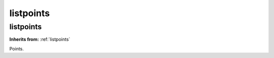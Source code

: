 listpoints
==========

**listpoints**
--------------
**Inherits from:** :ref:`listpoints` 


Points.
